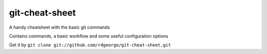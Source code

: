 git-cheat-sheet
===============

A handy cheatsheet with the basic git commands

Contains commands, a basic workflow and some useful configuration options

Get it by ``git clone git://github.com/rdgeorge/git-cheat-sheet.git``


